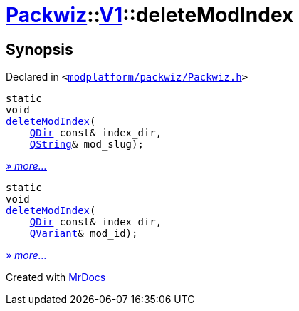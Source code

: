 [#Packwiz-V1-deleteModIndex]
= xref:Packwiz.adoc[Packwiz]::xref:Packwiz/V1.adoc[V1]::deleteModIndex
:relfileprefix: ../../
:mrdocs:


== Synopsis

Declared in `&lt;https://github.com/PrismLauncher/PrismLauncher/blob/develop/launcher/modplatform/packwiz/Packwiz.h#L89[modplatform&sol;packwiz&sol;Packwiz&period;h]&gt;`

[source,cpp,subs="verbatim,replacements,macros,-callouts"]
----
static
void
xref:Packwiz/V1/deleteModIndex-0a.adoc[deleteModIndex](
    xref:QDir.adoc[QDir] const& index&lowbar;dir,
    xref:QString.adoc[QString]& mod&lowbar;slug);
----

[.small]#xref:Packwiz/V1/deleteModIndex-0a.adoc[_» more..._]#

[source,cpp,subs="verbatim,replacements,macros,-callouts"]
----
static
void
xref:Packwiz/V1/deleteModIndex-04.adoc[deleteModIndex](
    xref:QDir.adoc[QDir] const& index&lowbar;dir,
    xref:QVariant.adoc[QVariant]& mod&lowbar;id);
----

[.small]#xref:Packwiz/V1/deleteModIndex-04.adoc[_» more..._]#



[.small]#Created with https://www.mrdocs.com[MrDocs]#
